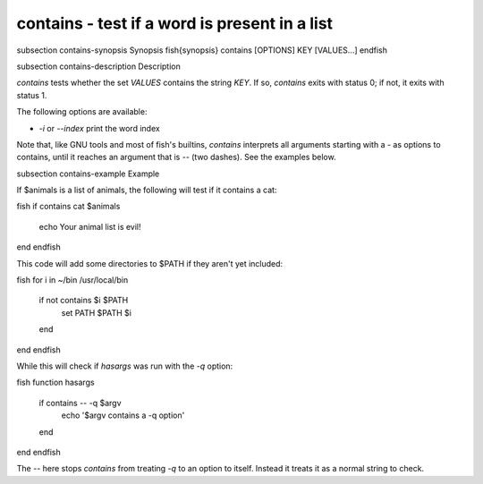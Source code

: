 contains - test if a word is present in a list
==========================================


\subsection contains-synopsis Synopsis
\fish{synopsis}
contains [OPTIONS] KEY [VALUES...]
\endfish

\subsection contains-description Description

`contains` tests whether the set `VALUES` contains the string `KEY`. If so, `contains` exits with status 0; if not, it exits with status 1.

The following options are available:

- `-i` or `--index` print the word index

Note that, like GNU tools and most of fish's builtins, `contains` interprets all arguments starting with a `-` as options to contains, until it reaches an argument that is `--` (two dashes). See the examples below.

\subsection contains-example Example

If $animals is a list of animals, the following will test if it contains a cat:

\fish
if contains cat $animals
   echo Your animal list is evil!
end
\endfish

This code will add some directories to $PATH if they aren't yet included:

\fish
for i in ~/bin /usr/local/bin
    if not contains $i $PATH
        set PATH $PATH $i
    end
end
\endfish

While this will check if `hasargs` was run with the `-q` option:

\fish
function hasargs
    if contains -- -q $argv
        echo '$argv contains a -q option'
    end
end
\endfish

The `--` here stops `contains` from treating `-q` to an option to itself. Instead it treats it as a normal string to check.
